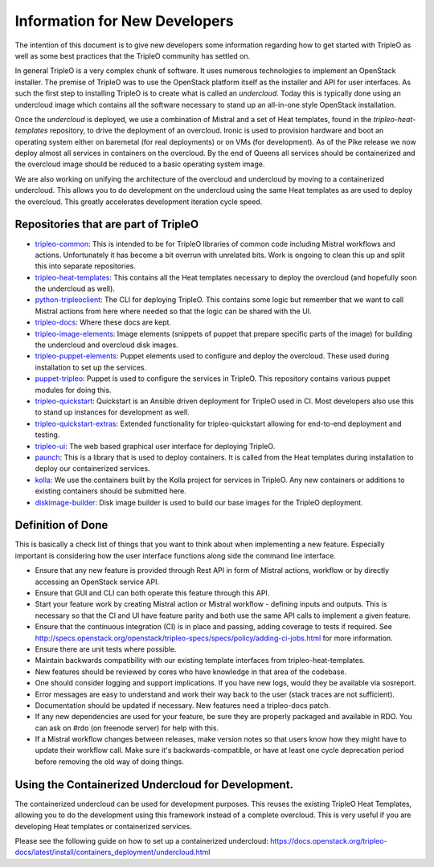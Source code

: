 Information for New Developers
==============================

The intention of this document is to give new developers some information
regarding how to get started with TripleO as well as some best practices that
the TripleO community has settled on.

In general TripleO is a very complex chunk of software.  It uses numerous
technologies to implement an OpenStack installer.  The premise of TripleO was
to use the OpenStack platform itself as the installer and API for user
interfaces.  As such the first step to installing TripleO is to create what is
called an `undercloud`.  Today this is typically done using an undercloud image
which contains all the software necessary to stand up an all-in-one style
OpenStack installation.

Once the `undercloud` is deployed, we use a combination of Mistral and a set of
Heat templates, found in the `tripleo-heat-templates` repository, to drive the
deployment of an overcloud.  Ironic is used to provision hardware and boot an
operating system either on baremetal (for real deployments) or on VMs (for
development).  As of the Pike release we now deploy almost all services in
containers on the overcloud.  By the end of Queens all services should be
containerized and the overcloud image should be reduced to a basic operating
system image.

We are also working on unifying the architecture of the overcloud and
undercloud by moving to a containerized undercloud.  This allows you to do
development on the undercloud using the same Heat templates as are used to
deploy the overcloud.  This greatly accelerates development iteration cycle
speed.

Repositories that are part of TripleO
-------------------------------------

* `tripleo-common <https://git.openstack.org/cgit/openstack/tripleo-common/>`_:
  This is intended to be for TripleO libraries of common code including Mistral
  workflows and actions.  Unfortunately it has become a bit overrun with
  unrelated bits.  Work is ongoing to clean this up and split this into
  separate repositories.

* `tripleo-heat-templates <https://git.openstack.org/cgit/openstack/tripleo-heat-templates>`_:
  This contains all the Heat templates necessary to deploy the overcloud (and
  hopefully soon the undercloud as well).

* `python-tripleoclient <https://git.openstack.org/cgit/openstack/python-tripleoclient>`_:
  The CLI for deploying TripleO.  This contains some logic but remember that we
  want to call Mistral actions from here where needed so that the logic can be
  shared with the UI.

* `tripleo-docs <https://git.openstack.org/cgit/openstack/tripleo-docs>`_:
  Where these docs are kept.

* `tripleo-image-elements <https://git.openstack.org/cgit/openstack/tripleo-image-elements>`_:
  Image elements (snippets of puppet that prepare specific parts of the
  image) for building the undercloud and overcloud disk images.

* `tripleo-puppet-elements <https://git.openstack.org/cgit/openstack/tripleo-puppet-elements>`_:
  Puppet elements used to configure and deploy the overcloud.  These
  used during installation to set up the services.

* `puppet-tripleo <https://git.openstack.org/cgit/openstack/puppet-tripleo>`_:
  Puppet is used to configure the services in TripleO.  This repository
  contains various puppet modules for doing this.

* `tripleo-quickstart <https://git.openstack.org/cgit/openstack/tripleo-quickstart>`_:
  Quickstart is an Ansible driven deployment for TripleO used in CI.  Most
  developers also use this to stand up instances for development as well.

* `tripleo-quickstart-extras <https://git.openstack.org/cgit/openstack/tripleo-quickstart-extras>`_:
  Extended functionality for tripleo-quickstart allowing for end-to-end
  deployment and testing.

* `tripleo-ui <https://git.openstack.org/cgit/openstack/tripleo-ui>`_:
  The web based graphical user interface for deploying TripleO.

* `paunch <https://git.openstack.org/cgit/openstack/paunch>`_:
  This is a library that is used to deploy containers.  It is called from the
  Heat templates during installation to deploy our containerized services.

* `kolla <https://git.openstack.org/cgit/openstack/kolla>`_:
  We use the containers built by the Kolla project for services in TripleO.
  Any new containers or additions to existing containers should be submitted
  here.

* `diskimage-builder <https://git.openstack.org/cgit/openstack/diskimage-builder>`_:
  Disk image builder is used to build our base images for the TripleO
  deployment.

Definition of Done
------------------

This is basically a check list of things that you want to think about when
implementing a new feature.  Especially important is considering how the user
interface functions along side the command line interface.

- Ensure that any new feature is provided through Rest API in form of Mistral
  actions, workflow or by directly accessing an OpenStack service API.
- Ensure that GUI and CLI can both operate this feature through this API.
- Start your feature work by creating Mistral action or Mistral workflow -
  defining inputs and outputs. This is necessary so that the CI and UI have
  feature parity and both use the same API calls to implement a given feature.
- Ensure that the continuous integration (CI) is in place and passing, adding
  coverage to tests if required.  See
  http://specs.openstack.org/openstack/tripleo-specs/specs/policy/adding-ci-jobs.html
  for more information.
- Ensure there are unit tests where possible.
- Maintain backwards compatibility with our existing template interfaces from
  tripleo-heat-templates.
- New features should be reviewed by cores who have knowledge in that area of
  the codebase.
- One should consider logging and support implications. If you have new logs,
  would they be available via sosreport.
- Error messages are easy to understand and work their way back to the user
  (stack traces are not sufficient).
- Documentation should be updated if necessary. New features need a
  tripleo-docs patch.
- If any new dependencies are used for your feature, be sure they are properly
  packaged and available in RDO. You can ask on #rdo (on freenode server) for
  help with this.
- If a Mistral workflow changes between releases, make version notes so that
  users know how they might have to update their workflow call. Make sure it's
  backwards-compatible, or have at least one cycle deprecation period before
  removing the old way of doing things.


Using the Containerized Undercloud for Development.
---------------------------------------------------

The containerized undercloud can be used for development purposes.
This reuses the existing TripleO Heat Templates, allowing you to do the
development using this framework instead of a complete overcloud.
This is very useful if you are developing Heat templates or containerized
services.

Please see the following guide on how to set up a containerized undercloud:
https://docs.openstack.org/tripleo-docs/latest/install/containers_deployment/undercloud.html
